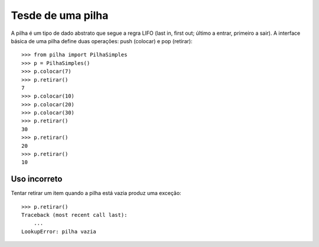 ==================
Tesde de uma pilha
==================

A pilha é um tipo de dado abstrato que segue a regra LIFO (last in, first out;
último a entrar, primeiro a sair). A interface básica de uma pilha define duas
operações: push (colocar) e pop (retirar)::

    >>> from pilha import PilhaSimples
    >>> p = PilhaSimples()
    >>> p.colocar(7)
    >>> p.retirar()
    7
    >>> p.colocar(10)
    >>> p.colocar(20)
    >>> p.colocar(30)
    >>> p.retirar()
    30
    >>> p.retirar()
    20
    >>> p.retirar()
    10

Uso incorreto
-------------

Tentar retirar um item quando a pilha está vazia produz uma exceção::

    >>> p.retirar()
    Traceback (most recent call last):
        ...
    LookupError: pilha vazia

